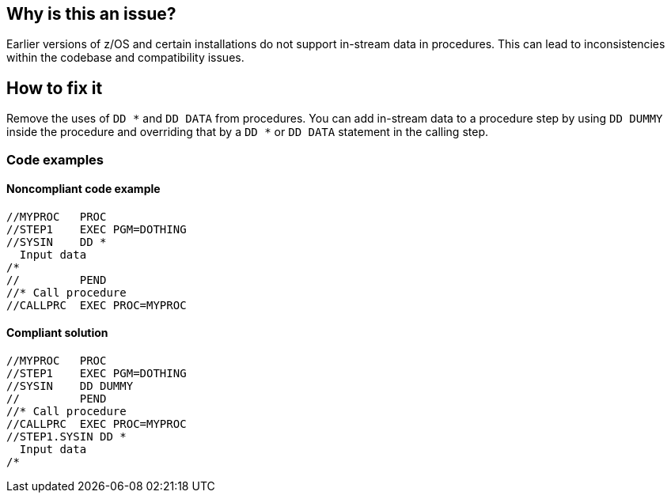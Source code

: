 == Why is this an issue?

Earlier versions of z/OS and certain installations do not support in-stream data in procedures.
This can lead to inconsistencies within the codebase and compatibility issues.

== How to fix it

Remove the uses of `DD *` and `DD DATA` from procedures.
You can add in-stream data to a procedure step by using `DD DUMMY` inside the procedure and overriding that by a `DD *` or `DD DATA` statement in the calling step.

=== Code examples

==== Noncompliant code example

[source,jcl,diff-id=1,diff-type=noncompliant]
----
//MYPROC   PROC
//STEP1    EXEC PGM=DOTHING
//SYSIN    DD *
  Input data
/*
//         PEND
//* Call procedure
//CALLPRC  EXEC PROC=MYPROC
----

==== Compliant solution

[source,jcl,diff-id=1,diff-type=compliant]
----
//MYPROC   PROC
//STEP1    EXEC PGM=DOTHING
//SYSIN    DD DUMMY
//         PEND
//* Call procedure
//CALLPRC  EXEC PROC=MYPROC
//STEP1.SYSIN DD *
  Input data
/*
----
